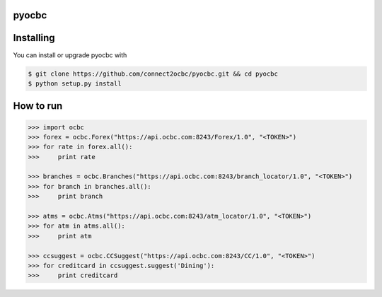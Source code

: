 ==========
pyocbc
==========


==========
Installing
==========

You can install or upgrade pyocbc with

.. code:: shell

    $ git clone https://github.com/connect2ocbc/pyocbc.git && cd pyocbc
    $ python setup.py install

==========
How to run
==========

.. code:: shell

    >>> import ocbc 
    >>> forex = ocbc.Forex("https://api.ocbc.com:8243/Forex/1.0", "<TOKEN>")
    >>> for rate in forex.all():
    >>>     print rate
   
    >>> branches = ocbc.Branches("https://api.ocbc.com:8243/branch_locator/1.0", "<TOKEN>")
    >>> for branch in branches.all():
    >>>     print branch

    >>> atms = ocbc.Atms("https://api.ocbc.com:8243/atm_locator/1.0", "<TOKEN>")
    >>> for atm in atms.all():
    >>>     print atm
   
    >>> ccsuggest = ocbc.CCSuggest("https://api.ocbc.com:8243/CC/1.0", "<TOKEN>")
    >>> for creditcard in ccsuggest.suggest('Dining'):
    >>>     print creditcard
   
